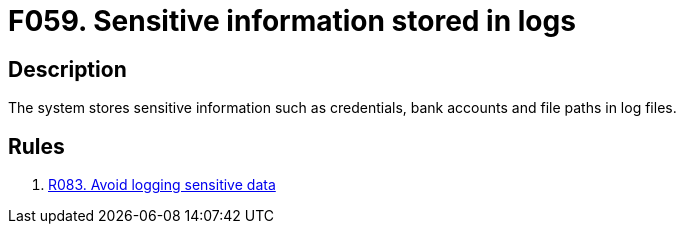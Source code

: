 :slug: findings/059/
:description: The purpose of this page is to present information about the set of findings reported by Fluid Attacks. In this case, the finding presents information about vulnerabilities arising from storing sensitive information in log files, recommendations to avoid them and related security requirements.
:keywords: Sensitive, Information, Data, Log, File, Logging
:findings: yes
:type: security

= F059. Sensitive information stored in logs

== Description

The system stores sensitive information such as credentials, bank accounts
and file paths in log files.

== Rules

. [[r1]] [inner]#link:/web/rules/083/[R083. Avoid logging sensitive data]#
